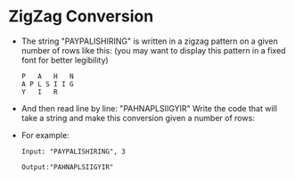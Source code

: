 * ZigZag Conversion
  + The string "PAYPALISHIRING" is written in a zigzag pattern on a given number
    of rows like this: (you may want to display this pattern in a fixed font for
    better legibility)
    #+begin_example
      P   A   H   N
      A P L S I I G
      Y   I   R
    #+end_example
  + And then read line by line: "PAHNAPLSIIGYIR" Write the code that will take a
    string and make this conversion given a number of rows:
  + For example:
    #+begin_example
      Input: "PAYPALISHIRING", 3

      Output:"PAHNAPLSIIGYIR"
    #+end_example
